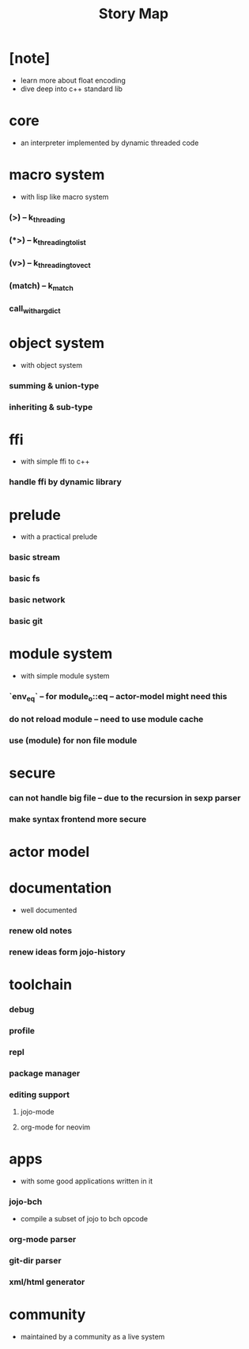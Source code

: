 #+html_head: <link rel="stylesheet" href="css/org-page.css"/>
#+title: Story Map

* [note]
- learn more about float encoding
- dive deep into c++ standard lib
* core
  - an interpreter implemented by dynamic threaded code
* macro system
  - with lisp like macro system
*** (>) -- k_threading
*** (*>) -- k_threading_to_list
*** (v>) -- k_threading_to_vect
*** (match) -- k_match
*** call_with_arg_dict
* object system
  - with object system
*** summing & union-type
*** inheriting & sub-type
* ffi
  - with simple ffi to c++
*** handle ffi by dynamic library
* prelude
  - with a practical prelude
*** basic stream
*** basic fs
*** basic network
*** basic git
* module system
  - with simple module system
*** `env_eq` -- for module_o::eq -- actor-model might need this
*** do not reload module -- need to use module cache
*** use (module) for non file module
* secure
*** can not handle big file -- due to the recursion in sexp parser
*** make syntax frontend more secure
* actor model
* documentation
  - well documented
*** renew old notes
*** renew ideas form jojo-history
* toolchain
*** debug
*** profile
*** repl
*** package manager
*** editing support
***** jojo-mode
***** org-mode for neovim
* apps
  - with some good applications written in it
*** jojo-bch
    - compile a subset of jojo to bch opcode
*** org-mode parser
*** git-dir parser
*** xml/html generator
* community
  - maintained by a community as a live system
